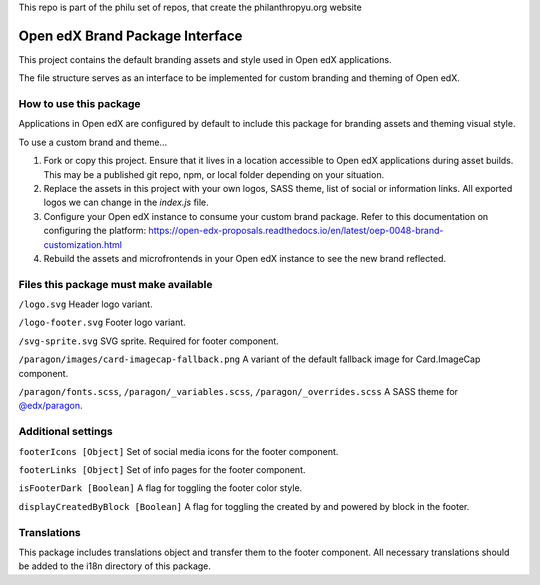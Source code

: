 This repo is part of the philu set of repos, that create the philanthropyu.org website

Open edX Brand Package Interface
================================

This project contains the default branding assets and style used in Open edX applications.

The file structure serves as an interface to be implemented for custom branding and theming of Open edX.

-----------------------
How to use this package
-----------------------

Applications in Open edX are configured by default to include this package for branding assets and theming visual style.

To use a custom brand and theme...

1. Fork or copy this project. Ensure that it lives in a location accessible to Open edX applications during asset builds. This may be a published git repo, npm, or local folder depending on your situation.

2. Replace the assets in this project with your own logos, SASS theme, list of social or information links. All exported logos we can change in the `index.js` file.

3. Configure your Open edX instance to consume your custom brand package. Refer to this documentation on configuring the platform: https://open-edx-proposals.readthedocs.io/en/latest/oep-0048-brand-customization.html

4. Rebuild the assets and microfrontends in your Open edX instance to see the new brand reflected.

--------------------------------------
Files this package must make available
--------------------------------------

``/logo.svg`` Header logo variant.

.. image:: /logo.svg
    :alt: logo
    :width: 60px

``/logo-footer.svg`` Footer logo variant.

.. image:: /logo-footer.svg
    :alt: logo
    :width: 60px

``/svg-sprite.svg`` SVG sprite. Required for footer component.

.. image:: /paragon/images/card-imagecap-fallback.png
    :alt: card-imagecap-fallback
    :width: 380px

``/paragon/images/card-imagecap-fallback.png`` A variant of the default fallback image for Card.ImageCap component.

``/paragon/fonts.scss``, ``/paragon/_variables.scss``, ``/paragon/_overrides.scss``  A SASS theme for `@edx/paragon <https://github.com/edx/paragon>`_.

-----------------------
Additional settings
-----------------------

``footerIcons [Object]`` Set of social media icons for the footer component.

``footerLinks [Object]`` Set of info pages for the footer component.

``isFooterDark [Boolean]`` A flag for toggling the footer color style.

``displayCreatedByBlock [Boolean]`` A flag for toggling the created by and powered by block in the footer.

------------
Translations
------------

This package includes translations object and transfer them to the footer component.
All necessary translations should be added to the i18n directory of this package.
